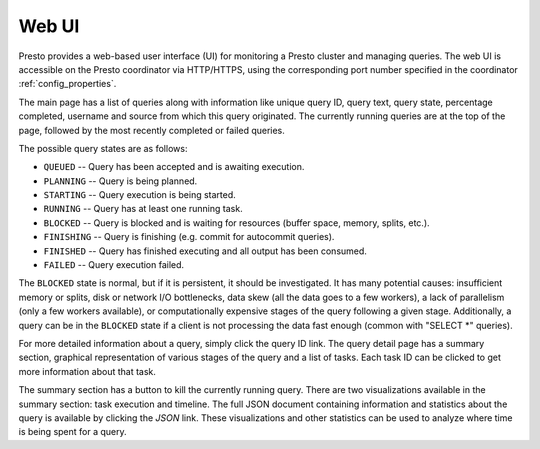 ======
Web UI
======

Presto provides a web-based user interface (UI) for monitoring a Presto cluster
and managing queries. The web UI is accessible on the Presto coordinator via
HTTP/HTTPS, using the corresponding port number specified in the coordinator
:ref:`config_properties`.

The main page has a list of queries along with information like unique query ID, query text,
query state, percentage completed, username and source from which this query originated.
The currently running queries are at the top of the page, followed by the most recently
completed or failed queries.

The possible query states are as follows:

* ``QUEUED`` -- Query has been accepted and is awaiting execution.
* ``PLANNING`` -- Query is being planned.
* ``STARTING`` -- Query execution is being started.
* ``RUNNING`` -- Query has at least one running task.
* ``BLOCKED`` -- Query is blocked and is waiting for resources (buffer space, memory, splits, etc.).
* ``FINISHING`` -- Query is finishing (e.g. commit for autocommit queries).
* ``FINISHED`` -- Query has finished executing and all output has been consumed.
* ``FAILED`` -- Query execution failed.

The ``BLOCKED`` state is normal, but if it is persistent, it should be investigated.
It has many potential causes: insufficient memory or splits, disk or network I/O bottlenecks, data skew
(all the data goes to a few workers), a lack of parallelism (only a few workers available), or computationally
expensive stages of the query following a given stage.  Additionally, a query can be in
the ``BLOCKED`` state if a client is not processing the data fast enough (common with "SELECT \*" queries).

For more detailed information about a query, simply click the query ID link.
The query detail page has a summary section, graphical representation of various stages of the
query and a list of tasks. Each task ID can be clicked to get more information about that task.

The summary section has a button to kill the currently running query. There are two visualizations
available in the summary section: task execution and timeline. The full JSON document containing
information and statistics about the query is available by clicking the *JSON* link. These visualizations
and other statistics can be used to analyze where time is being spent for a query.
